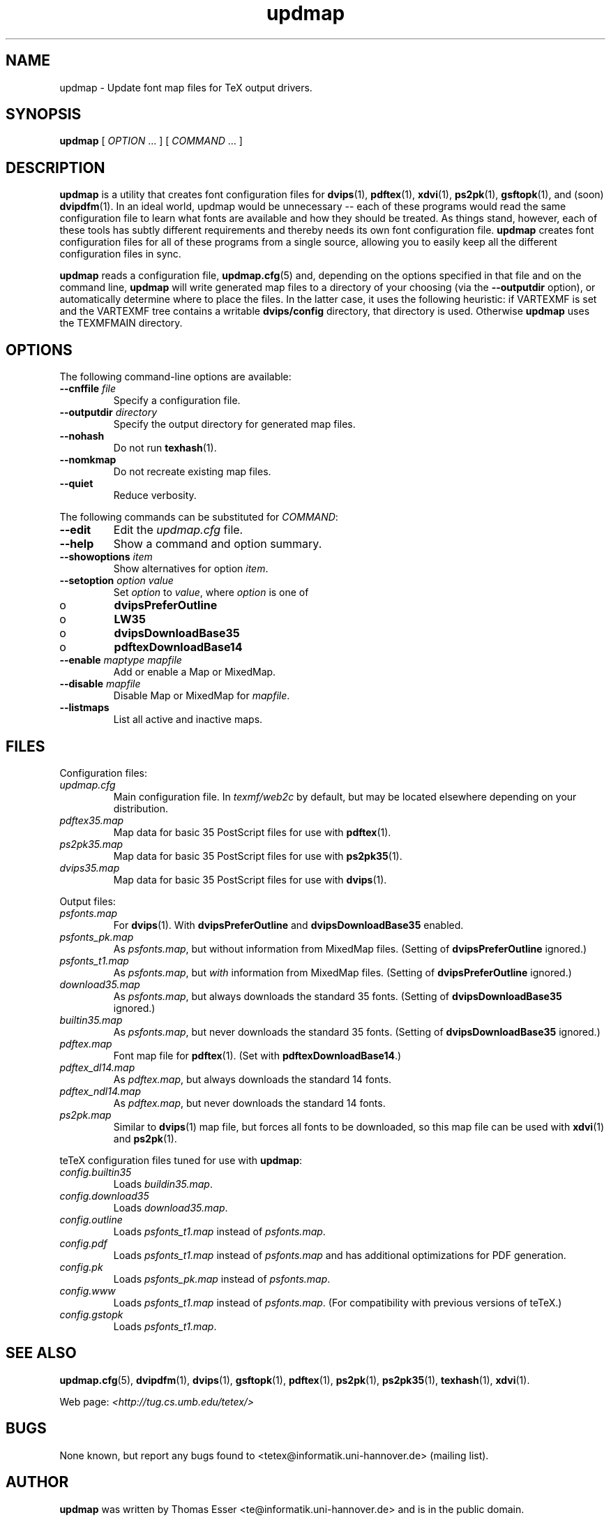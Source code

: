.TH "updmap" "1" "November 2002" "teTeX" "teTeX" 
.PP 
.SH "NAME" 
updmap \- Update font map files for TeX output drivers\&.
.PP 
.SH "SYNOPSIS" 
.PP 
\fBupdmap\fP [ \fIOPTION\fP \&.\&.\&. ]  [
\fICOMMAND\fP  \&.\&.\&. ]
.PP 
.SH "DESCRIPTION" 
.PP 
\fBupdmap\fP is a utility that creates font configuration files for
\fBdvips\fP(1), \fBpdftex\fP(1), \fBxdvi\fP(1),
\fBps2pk\fP(1), \fBgsftopk\fP(1), and (soon) \fBdvipdfm\fP(1)\&.
In an ideal world, updmap would be unnecessary -- each of these
programs would read the same configuration file to learn what fonts
are available and how they should be treated\&.  As things stand,
however, each of these tools has subtly different requirements and
thereby needs its own font configuration file\&.  \fBupdmap\fP creates
font configuration files for all of these programs from a single
source, allowing you to easily keep all the different configuration
files in sync\&.
.PP 
\fBupdmap\fP reads a configuration file, \fBupdmap\&.cfg\fP(5) and,
depending on the options specified in that file and on the command
line, \fBupdmap\fP will write generated map files to a directory of
your choosing (via the \fB--outputdir\fP option), or automatically
determine where to place the files\&.  In the latter case, it uses the
following heuristic: if VARTEXMF is set and the VARTEXMF
tree contains a writable \fBdvips/config\fP directory, that directory
is used\&.  Otherwise \fBupdmap\fP uses the TEXMFMAIN directory\&.
.PP 
.SH "OPTIONS" 
.PP 
The following command-line options are available:
.IP 
.IP "\fB--cnffile\fP \fIfile\fP" 
Specify a configuration file\&.
.IP 
.IP "\fB--outputdir\fP \fIdirectory\fP" 
Specify the output
directory for generated map files\&.
.IP 
.IP "\fB--nohash\fP" 
Do not run \fBtexhash\fP(1)\&.
.IP 
.IP "\fB--nomkmap\fP" 
Do not recreate existing map files\&.
.IP 
.IP "\fB--quiet\fP" 
Reduce verbosity\&.
.IP 
.PP 
The following commands can be substituted for \fICOMMAND\fP:
.IP 
.IP "\fB--edit\fP" 
Edit the \fIupdmap\&.cfg\fP file\&.
.IP 
.IP "\fB--help\fP" 
Show a command and option summary\&.
.IP 
.IP "\fB--showoptions\fP \fIitem\fP" 
Show alternatives for option
\fIitem\fP\&.
.IP 
.IP "\fB--setoption\fP \fIoption\fP \fIvalue\fP" 
Set
\fIoption\fP to \fIvalue\fP, where \fIoption\fP is one of
.IP o 
\fBdvipsPreferOutline\fP
.IP o 
\fBLW35\fP
.IP o 
\fBdvipsDownloadBase35\fP
.IP o 
\fBpdftexDownloadBase14\fP
.IP 
.IP "\fB--enable\fP \fImaptype\fP \fImapfile\fP" 
Add or enable a
Map or MixedMap\&.
.IP 
.IP "\fB--disable\fP \fImapfile\fP" 
Disable Map or MixedMap for
\fImapfile\fP\&.
.IP 
.IP "\fB--listmaps\fP" 
List all active and inactive maps\&.
.PP 
.SH "FILES" 
.PP 
Configuration files:
.IP "\fIupdmap\&.cfg\fP" 
Main configuration file\&.  In
\fItexmf/web2c\fP by default, but may be located elsewhere
depending on your distribution\&.
.IP 
.IP "\fIpdftex35\&.map\fP" 
Map data for basic 35 PostScript files for
use with \fBpdftex\fP(1)\&.
.IP 
.IP "\fIps2pk35\&.map\fP" 
Map data for basic 35 PostScript files for
use with \fBps2pk35\fP(1)\&. 
.IP 
.IP "\fIdvips35\&.map\fP" 
Map data for basic 35 PostScript files for
use with \fBdvips\fP(1)\&. 
.IP 
.PP 
Output files:
.IP 
.IP "\fIpsfonts\&.map\fP" 
For \fBdvips\fP(1)\&.  With
\fBdvipsPreferOutline\fP and \fBdvipsDownloadBase35\fP enabled\&.
.IP 
.IP "\fIpsfonts_pk\&.map\fP" 
As \fIpsfonts\&.map\fP, but without
information from MixedMap files\&.  (Setting of
\fBdvipsPreferOutline\fP ignored\&.)
.IP 
.IP "\fIpsfonts_t1\&.map\fP" 
As \fIpsfonts\&.map\fP, but \fIwith\fP
information from MixedMap files\&.  (Setting of
\fBdvipsPreferOutline\fP ignored\&.)
.IP 
.IP "\fIdownload35\&.map\fP" 
As \fIpsfonts\&.map\fP, but always
downloads the standard 35 fonts\&.  (Setting of
\fBdvipsDownloadBase35\fP ignored\&.)
.IP 
.IP "\fIbuiltin35\&.map\fP" 
As \fIpsfonts\&.map\fP, but never
downloads the standard 35 fonts\&.  (Setting of
\fBdvipsDownloadBase35\fP ignored\&.)
.IP 
.IP "\fIpdftex\&.map\fP" 
Font map file for \fBpdftex\fP(1)\&.  (Set
with \fBpdftexDownloadBase14\fP\&.)
.IP 
.IP "\fIpdftex_dl14\&.map\fP" 
As \fIpdftex\&.map\fP, but always
downloads the standard 14 fonts\&.
.IP 
.IP "\fIpdftex_ndl14\&.map\fP" 
As \fIpdftex\&.map\fP, but never
downloads the standard 14 fonts\&.
.IP 
.IP "\fIps2pk\&.map\fP" 
Similar to \fBdvips\fP(1) map file, but
forces all fonts to be downloaded, so this map file can be used with
\fBxdvi\fP(1) and \fBps2pk\fP(1)\&.
.IP 
.PP 
teTeX configuration files tuned for use with \fBupdmap\fP:
.IP 
.IP "\fIconfig\&.builtin35\fP" 
Loads \fIbuildin35\&.map\fP\&.
.IP 
.IP "\fIconfig\&.download35\fP" 
Loads \fIdownload35\&.map\fP\&.
.IP 
.IP "\fIconfig\&.outline\fP" 
Loads \fIpsfonts_t1\&.map\fP instead
of \fIpsfonts\&.map\fP\&.
.IP 
.IP "\fIconfig\&.pdf\fP" 
Loads \fIpsfonts_t1\&.map\fP instead
of \fIpsfonts\&.map\fP and has additional optimizations for PDF generation\&.
.IP 
.IP "\fIconfig\&.pk\fP" 
Loads \fIpsfonts_pk\&.map\fP instead of
\fIpsfonts\&.map\fP\&.
.IP 
.IP "\fIconfig\&.www\fP" 
Loads \fIpsfonts_t1\&.map\fP instead of
\fIpsfonts\&.map\fP\&.  (For compatibility with previous versions of
teTeX\&.)
.IP 
.IP "\fIconfig\&.gstopk\fP" 
Loads \fIpsfonts_t1\&.map\fP\&.
.IP 
.PP 
.SH "SEE ALSO" 
.PP 
\fBupdmap\&.cfg\fP(5), \fBdvipdfm\fP(1), \fBdvips\fP(1),
\fBgsftopk\fP(1), \fBpdftex\fP(1), \fBps2pk\fP(1),
\fBps2pk35\fP(1), \fBtexhash\fP(1), \fBxdvi\fP(1)\&.
.PP 
Web page: \fI<http://tug\&.cs\&.umb\&.edu/tetex/>\fP
.PP 
.SH "BUGS" 
.PP 
None known, but report any bugs found to <tetex@informatik\&.uni-hannover\&.de> (mailing list)\&.
.PP 
.SH "AUTHOR" 
.PP 
\fBupdmap\fP was written by Thomas Esser 
<te@informatik\&.uni-hannover\&.de> and is in the public domain\&.
.PP 
This manual page was written by C\&.M\&. Connelly
<cmc@debian\&.org>, for
the Debian GNU/Linux system\&.  It may be used by other distributions
without contacting the author\&.  Any mistakes or omissions in the
manual page are my fault; inquiries about or corrections to this
manual page should be directed to me (and not to the primary author)\&.
